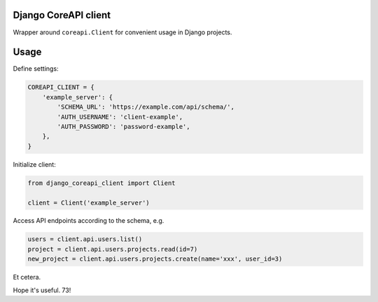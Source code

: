 #####################
Django CoreAPI client
#####################

Wrapper around ``coreapi.Client`` for convenient usage in Django projects.


#####
Usage
#####

Define settings:

.. code-block:: python

    COREAPI_CLIENT = {
        'example_server': {
            'SCHEMA_URL': 'https://example.com/api/schema/',
            'AUTH_USERNAME': 'client-example',
            'AUTH_PASSWORD': 'password-example',
        },
    }

Initialize client:

.. code-block:: python

   from django_coreapi_client import Client

   client = Client('example_server')


Access API endpoints according to the schema, e.g.

.. code-block:: python

   users = client.api.users.list()
   project = client.api.users.projects.read(id=7)
   new_project = client.api.users.projects.create(name='xxx', user_id=3)

Et cetera.

Hope it's useful. 73!
